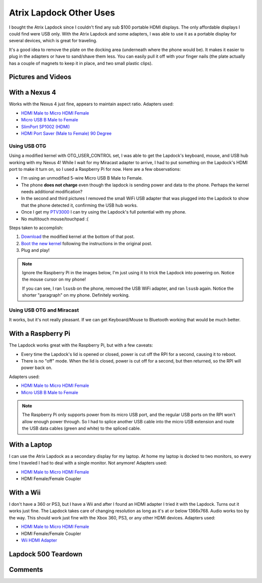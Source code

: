 .. _atrix_lapdock:

========================
Atrix Lapdock Other Uses
========================

I bought the Atrix Lapdock since I couldn't find any sub $100 portable HDMI displays. The only affordable displays I
could find were USB only. With the Atrix Lapdock and some adapters, I was able to use it as a portable display for
several devices, which is great for traveling.

It's a good idea to remove the plate on the docking area (underneath where the phone would be). It makes it easier to
plug in the adapters or have to sand/shave them less. You can easily pull it off with your finger nails (the plate
actually has a couple of magnets to keep it in place, and two small plastic clips).

.. image:: https://i.imgur.com/WpsmIm.jpg
    :target: https://imgur.com/WpsmI
    :width: 49%
.. image:: https://i.imgur.com/5HAGwm.jpg
    :target: https://imgur.com/5HAGw
    :width: 49%

Pictures and Videos
===================

.. imgur-embed:: a/zEkwz

.. raw:: html

    <iframe width="560" height="315" src="http://www.youtube.com/embed/VfdKq33WgHw?rel=0" frameborder="0"></iframe>

.. raw:: html

    <iframe width="560" height="315" src="http://www.youtube.com/embed/zCxTTrTZSSM?rel=0" frameborder="0"></iframe>

.. raw:: html

    <iframe width="560" height="315" src="http://www.youtube.com/embed/x_yhJ_QBfaU?rel=0" frameborder="0"></iframe>

.. raw:: html

    <iframe width="560" height="315" src="http://www.youtube.com/embed/P1zKD66GSYo?rel=0" frameborder="0"></iframe>

With a Nexus 4
==============

Works with the Nexus 4 just fine, appears to maintain aspect ratio. Adapters used:

* `HDMI Male to Micro HDMI Female <https://www.dealextreme.com/p/hdmi-male-to-micro-hdmi-female-adapter-66079>`_
* `Micro USB B Male to Female <https://www.ebay.com/itm/ws/eBayISAPI.dll?ViewItem&item=270928425953>`_
* `SlimPort SP1002 (HDMI) <https://www.amazon.com/dp/B009UZBLSG/>`_
* `HDMI Port Saver (Male to Female) 90 Degree <https://www.monoprice.com/products/product.asp?p_id=3733>`_

.. image:: https://i.imgur.com/MJs3n49m.jpg
    :target: https://imgur.com/MJs3n49
    :width: 49%
.. image:: https://i.imgur.com/MUViVQIm.jpg
    :target: https://imgur.com/MUViVQI
    :width: 49%

Using USB OTG
-------------

Using a modified kernel with OTG_USER_CONTROL set, I was able to get the Lapdock's keyboard, mouse, and USB hub working
with my Nexus 4! While I wait for my Miracast adapter to arrive, I had to put something on the Lapdock's HDMI port to
make it turn on, so I used a Raspberry Pi for now. Here are a few observations:

* I'm using an unmodified 5-wire Micro USB B Male to Female.
* The phone **does not charge** even though the lapdock is sending power and data to the phone. Perhaps the kernel
  needs additional modification?
* In the second and third pictures I removed the small WiFi USB adapter that was plugged into the Lapdock to show that
  the phone detected it, confirming the USB hub works.
* Once I get my `PTV3000 <https://www.amazon.com/Netgear-PTV3000-100NAS-Push2TV/dp/B00904JILO>`_ I can try using the
  Lapdock's full potential with my phone.
* No multitouch mouse/touchpad :(

Steps taken to accomplish:

1. `Download <https://forum.xda-developers.com/showpost.php?p=38621573&postcount=121>`_ the modified kernel at the
   bottom of that post.
2. `Boot the new kernel <https://forum.xda-developers.com/showthread.php?t=2151159>`_ following the instructions in the
   original post.
3. Plug and play!

.. note::

    Ignore the Raspberry Pi in the images below, I'm just using it to trick the Lapdock into powering on. Notice the
    mouse cursor on my phone!

    If you can see, I ran ``lsusb`` on the phone, removed the USB WiFi adapter, and ran ``lsusb`` again. Notice the
    shorter "paragraph" on my phone. Definitely working.

.. image:: https://i.imgur.com/qbs7sWgb.jpg
    :target: https://imgur.com/qbs7sWg
    :width: 33%
.. image:: https://i.imgur.com/yNgacICb.jpg
    :target: https://imgur.com/yNgacIC
    :width: 33%
.. image:: https://i.imgur.com/K7glCXNb.jpg
    :target: https://imgur.com/K7glCXN
    :width: 33%

Using USB OTG and Miracast
--------------------------

It works, but it's not really pleasant. If we can get Keyboard/Mouse to Bluetooth working that would be much better.

With a Raspberry Pi
===================

The Lapdock works great with the Raspberry Pi, but with a few caveats:

* Every time the Lapdock's lid is opened or closed, power is cut off the RPI for a second, causing it to reboot.
* There is no "off" mode. When the lid is closed, power is cut off for a second, but then returned, so the RPI will
  power back on.

Adapters used:

* `HDMI Male to Micro HDMI Female <https://www.dealextreme.com/p/hdmi-male-to-micro-hdmi-female-adapter-66079>`_
* `Micro USB B Male to Female <https://www.ebay.com/itm/ws/eBayISAPI.dll?ViewItem&item=270928425953>`_

.. note::

    The Raspberry Pi only supports power from its micro USB port, and the regular USB ports on the RPI won't allow
    enough power through. So I had to splice another USB cable into the micro USB extension and route the USB data
    cables (green and white) to the spliced cable.

.. image:: https://i.imgur.com/cZR03m.jpg
    :target: https://imgur.com/cZR03
    :width: 33%
.. image:: https://i.imgur.com/MrTBNm.jpg
    :target: https://imgur.com/MrTBN
    :width: 33%
.. image:: https://i.imgur.com/vCYfGm.jpg
    :target: https://imgur.com/vCYfG
    :width: 33%

With a Laptop
=============

I can use the Atrix Lapdock as a secondary display for my laptop. At home my laptop is docked to two monitors, so every
time I traveled I had to deal with a single monitor. Not anymore! Adapters used:

* `HDMI Male to Micro HDMI Female <https://www.dealextreme.com/p/hdmi-male-to-micro-hdmi-female-adapter-66079>`_
* HDMI Female/Female Coupler

.. image:: https://i.imgur.com/ldQ0cl.jpg
    :target: https://imgur.com/ldQ0c
    :width: 49%
.. image:: https://i.imgur.com/KONZZl.jpg
    :target: https://imgur.com/KONZZ
    :width: 49%

With a Wii
==========

I don't have a 360 or PS3, but I have a Wii and after I found an HDMI adapter I tried it with the Lapdock. Turns out it
works just fine. The Lapdock takes care of changing resolution as long as it's at or below 1366x768. Audio works too by
the way. This should work just fine with the Xbox 360, PS3, or any other HDMI devices. Adapters used:

* `HDMI Male to Micro HDMI Female <https://www.dealextreme.com/p/hdmi-male-to-micro-hdmi-female-adapter-66079>`_
* HDMI Female/Female Coupler
* `Wii HDMI Adapter <https://www.amazon.com/gp/product/B0057UNPQO/>`_

.. image:: https://i.imgur.com/TXiVxm.jpg
    :target: https://imgur.com/TXiVx
    :width: 33%
.. image:: https://i.imgur.com/UkdYJm.jpg
    :target: https://imgur.com/UkdYJ
    :width: 33%
.. image:: https://i.imgur.com/cc5TKm.jpg
    :target: https://imgur.com/cc5TK
    :width: 33%

Lapdock 500 Teardown
====================

.. imgur-embed:: a/UDZs7

Comments
========

.. disqus::
